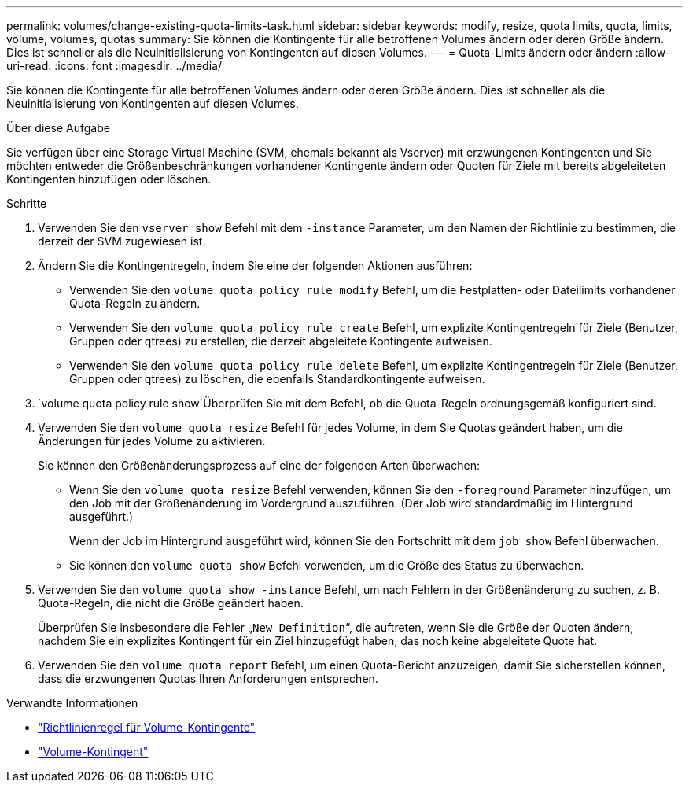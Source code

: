 ---
permalink: volumes/change-existing-quota-limits-task.html 
sidebar: sidebar 
keywords: modify, resize, quota limits, quota, limits, volume, volumes, quotas 
summary: Sie können die Kontingente für alle betroffenen Volumes ändern oder deren Größe ändern. Dies ist schneller als die Neuinitialisierung von Kontingenten auf diesen Volumes. 
---
= Quota-Limits ändern oder ändern
:allow-uri-read: 
:icons: font
:imagesdir: ../media/


[role="lead"]
Sie können die Kontingente für alle betroffenen Volumes ändern oder deren Größe ändern. Dies ist schneller als die Neuinitialisierung von Kontingenten auf diesen Volumes.

.Über diese Aufgabe
Sie verfügen über eine Storage Virtual Machine (SVM, ehemals bekannt als Vserver) mit erzwungenen Kontingenten und Sie möchten entweder die Größenbeschränkungen vorhandener Kontingente ändern oder Quoten für Ziele mit bereits abgeleiteten Kontingenten hinzufügen oder löschen.

.Schritte
. Verwenden Sie den `vserver show` Befehl mit dem `-instance` Parameter, um den Namen der Richtlinie zu bestimmen, die derzeit der SVM zugewiesen ist.
. Ändern Sie die Kontingentregeln, indem Sie eine der folgenden Aktionen ausführen:
+
** Verwenden Sie den `volume quota policy rule modify` Befehl, um die Festplatten- oder Dateilimits vorhandener Quota-Regeln zu ändern.
** Verwenden Sie den `volume quota policy rule create` Befehl, um explizite Kontingentregeln für Ziele (Benutzer, Gruppen oder qtrees) zu erstellen, die derzeit abgeleitete Kontingente aufweisen.
** Verwenden Sie den `volume quota policy rule delete` Befehl, um explizite Kontingentregeln für Ziele (Benutzer, Gruppen oder qtrees) zu löschen, die ebenfalls Standardkontingente aufweisen.


.  `volume quota policy rule show`Überprüfen Sie mit dem Befehl, ob die Quota-Regeln ordnungsgemäß konfiguriert sind.
. Verwenden Sie den `volume quota resize` Befehl für jedes Volume, in dem Sie Quotas geändert haben, um die Änderungen für jedes Volume zu aktivieren.
+
Sie können den Größenänderungsprozess auf eine der folgenden Arten überwachen:

+
** Wenn Sie den `volume quota resize` Befehl verwenden, können Sie den `-foreground` Parameter hinzufügen, um den Job mit der Größenänderung im Vordergrund auszuführen. (Der Job wird standardmäßig im Hintergrund ausgeführt.)
+
Wenn der Job im Hintergrund ausgeführt wird, können Sie den Fortschritt mit dem `job show` Befehl überwachen.

** Sie können den `volume quota show` Befehl verwenden, um die Größe des Status zu überwachen.


. Verwenden Sie den `volume quota show -instance` Befehl, um nach Fehlern in der Größenänderung zu suchen, z. B. Quota-Regeln, die nicht die Größe geändert haben.
+
Überprüfen Sie insbesondere die Fehler „`New Definition`“, die auftreten, wenn Sie die Größe der Quoten ändern, nachdem Sie ein explizites Kontingent für ein Ziel hinzugefügt haben, das noch keine abgeleitete Quote hat.

. Verwenden Sie den `volume quota report` Befehl, um einen Quota-Bericht anzuzeigen, damit Sie sicherstellen können, dass die erzwungenen Quotas Ihren Anforderungen entsprechen.


.Verwandte Informationen
* link:https://docs.netapp.com/us-en/ontap-cli/search.html?q=volume+quota+policy+rule["Richtlinienregel für Volume-Kontingente"^]
* link:https://docs.netapp.com/us-en/ontap-cli/search.html?q=volume+quota["Volume-Kontingent"^]

